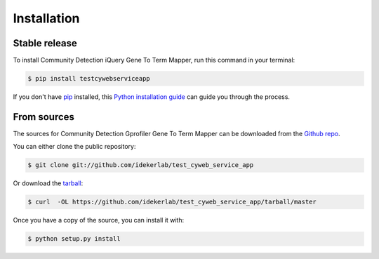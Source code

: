 .. highlight:: shell

============
Installation
============


Stable release
--------------

To install Community Detection iQuery Gene To Term Mapper, run this command in your terminal:

.. code-block:: console

    $ pip install testcywebserviceapp

If you don't have `pip`_ installed, this `Python installation guide`_ can guide
you through the process.

.. _pip: https://pip.pypa.io
.. _Python installation guide: http://docs.python-guide.org/en/latest/starting/installation/


From sources
------------

The sources for Community Detection Gprofiler Gene To Term Mapper can be downloaded from the `Github repo`_.

You can either clone the public repository:

.. code-block:: console

    $ git clone git://github.com/idekerlab/test_cyweb_service_app

Or download the `tarball`_:

.. code-block:: console

    $ curl  -OL https://github.com/idekerlab/test_cyweb_service_app/tarball/master

Once you have a copy of the source, you can install it with:

.. code-block:: console

    $ python setup.py install


.. _Github repo: https://github.com/idekerlab/test_cyweb_service_app
.. _tarball: https://github.com/idekerlab/test_cyweb_service_app/tarball/master
